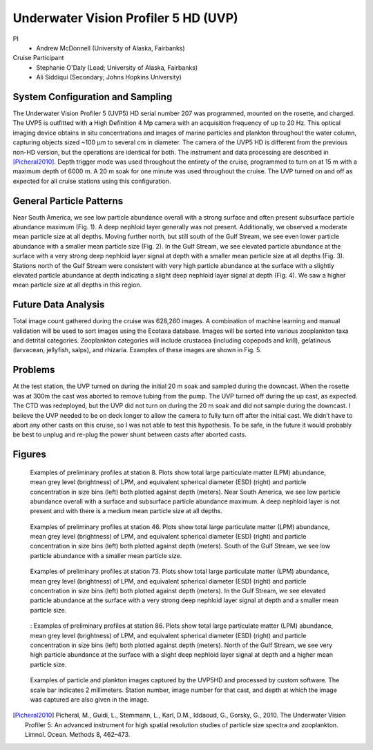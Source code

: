 .. _UVP:

Underwater Vision Profiler 5 HD (UVP)
=====================================

PI
  * Andrew McDonnell (University of Alaska, Fairbanks)
Cruise Participant
  * Stephanie O'Daly (Lead; University of Alaska, Fairbanks)
  * Ali Siddiqui (Secondary; Johns Hopkins University)

System Configuration and Sampling
---------------------------------
The Underwater Vision Profiler 5 (UVP5) HD serial number 207 was programmed, mounted on the rosette, and charged. 
The UVP5 is outfitted with a High Definition 4 Mp camera with an acquisition frequency of up to 20 Hz. 
This optical imaging device obtains in situ concentrations and images of marine particles and plankton throughout the water column, capturing objects sized ~100 µm to several cm in diameter. 
The camera of the UVP5 HD is different from the previous non-HD version, but the operations are identical for both. 
The instrument and data processing are described in [Picheral2010]_. 
Depth trigger mode was used throughout the entirety of the cruise, programmed to turn on at 15 m with a maximum depth of 6000 m. 
A 20 m soak for one minute was used throughout the cruise. 
The UVP turned on and off as expected for all cruise stations using this configuration.

General Particle Patterns
-------------------------
Near South America, we see low particle abundance overall with a strong surface and often present subsurface particle abundance maximum (Fig. 1). 
A deep nephloid layer generally was not present. 
Additionally, we observed a moderate mean particle size at all depths. 
Moving further north, but still south of the Gulf Stream, we see even lower particle abundance with a smaller mean particle size (Fig. 2). 
In the Gulf Stream, we see elevated particle abundance at the surface with a very strong deep nephloid layer signal at depth with a smaller mean particle size at all depths (Fig. 3). 
Stations north of the Gulf Stream were consistent with very high particle abundance at the surface with a slightly elevated particle abundance at depth indicating a slight deep nephloid layer signal at depth (Fig. 4). 
We saw a higher mean particle size at all depths in this region.

Future Data Analysis
--------------------
Total image count gathered during the cruise was 628,260 images. 
A combination of machine learning and manual validation will be used to sort images using the Ecotaxa database. 
Images will be sorted into various zooplankton taxa and detrital categories. 
Zooplankton categories will include crustacea (including copepods and krill), gelatinous (larvacean, jellyfish, salps), and rhizaria. 
Examples of these images are shown in Fig. 5.

Problems
--------
At the test station, the UVP turned on during the initial 20 m soak and sampled during the downcast. 
When the rosette was at 300m the cast was aborted to remove tubing from the pump. 
The UVP turned off during the up cast, as expected. 
The CTD was redeployed, but the UVP did not turn on during the 20 m soak and did not sample during the downcast. 
I believe the UVP needed to be on deck longer to allow the camera to fully turn off after the initial cast. 
We didn’t have to abort any other casts on this cruise, so I was not able to test this hypothesis. 
To be safe, in the future it would probably be best to unplug and re-plug the power shunt between casts after aborted casts.

Figures
-------

.. figure:: images/UVP/UVP_fig1.*

  Examples of preliminary profiles at station 8. Plots show total large particulate matter (LPM) abundance, mean grey level (brightness) of LPM, and equivalent spherical diameter (ESD) (right) and particle concentration in size bins (left) both plotted against depth (meters). Near South America, we see low particle abundance overall with a surface and subsurface particle abundance maximum. A deep nephloid layer is not present and with there is a medium mean particle size at all depths.

.. figure:: images/UVP/UVP_fig2.*

  Examples of preliminary profiles at station 46. Plots show total large particulate matter (LPM) abundance, mean grey level (brightness) of LPM, and equivalent spherical diameter (ESD) (right) and particle concentration in size bins (left) both plotted against depth (meters). South of the Gulf Stream, we see low particle abundance with a smaller mean particle size.

.. figure:: images/UVP/UVP_fig3.*

  Examples of preliminary profiles at station 73. Plots show total large particulate matter (LPM) abundance, mean grey level (brightness) of LPM, and equivalent spherical diameter (ESD) (right) and particle concentration in size bins (left) both plotted against depth (meters). In the Gulf Stream, we see elevated particle abundance at the surface with a very strong deep nephloid layer signal at depth and a smaller mean particle size.

.. figure:: images/UVP/UVP_fig4.*

  :  Examples of preliminary profiles at station 86. Plots show total large particulate matter (LPM) abundance, mean grey level (brightness) of LPM, and equivalent spherical diameter (ESD) (right) and particle concentration in size bins (left) both plotted against depth (meters). North of the Gulf Stream, we see very high particle abundance at the surface with a slight deep nephloid layer signal at depth and a higher mean particle size.

.. figure:: images/UVP/UVP_fig5.*

  Examples of particle and plankton images captured by the UVP5HD and processed by custom software. The scale bar indicates 2 millimeters. Station number, image number for that cast, and depth at which the image was captured are also given in the image.


.. [Picheral2010] Picheral, M., Guidi, L., Stemmann, L., Karl, D.M., Iddaoud, G., Gorsky, G., 2010. The Underwater Vision Profiler 5: An advanced instrument for high spatial resolution studies of particle size spectra and zooplankton. Limnol. Ocean. Methods 8, 462–473.
